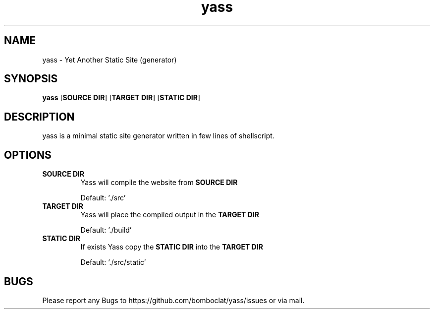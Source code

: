 .TH yass 1 yass\-VERSION
.SH NAME
yass \- Yet Another Static Site (generator)
.SH SYNOPSIS
.B yass
.RB [ SOURCE\ DIR ]
.RB [ TARGET\ DIR ]
.RB [ STATIC\ DIR ]
.SH DESCRIPTION
yass is a minimal static site generator written in few lines of shellscript.
.SH OPTIONS
.TP
.B SOURCE\ DIR
Yass will compile the website from
.B SOURCE\ DIR

Default: './src'
.TP
.B TARGET\ DIR
Yass will place the compiled output in the
.B TARGET\ DIR

Default: './build'
.TP
.B STATIC\ DIR
If exists Yass copy the
.B STATIC\ DIR
into the
.B TARGET\ DIR

Default: './src/static'
.SH BUGS
Please report any Bugs to https://github.com/bomboclat/yass/issues or via mail.

